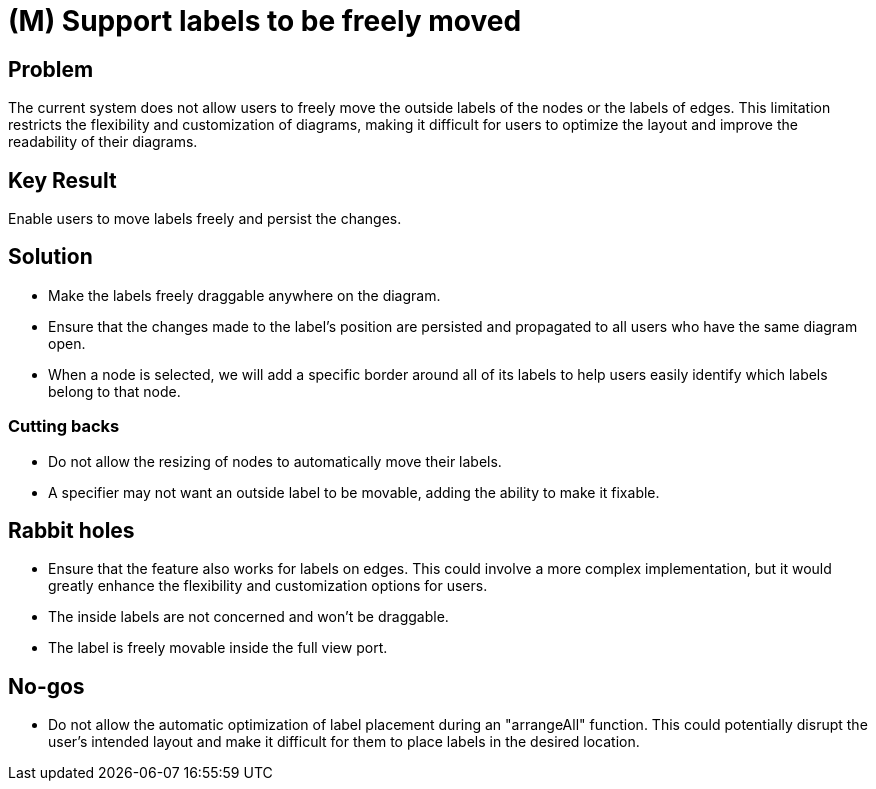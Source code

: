 = (M) Support labels to be freely moved

== Problem

The current system does not allow users to freely move the outside labels of the nodes or the labels of edges.
This limitation restricts the flexibility and customization of diagrams, making it difficult for users to optimize the layout and improve the readability of their diagrams.

== Key Result

Enable users to move labels freely and persist the changes.

== Solution

* Make the labels freely draggable anywhere on the diagram.
* Ensure that the changes made to the label's position are persisted and propagated to all users who have the same diagram open.
* When a node is selected, we will add a specific border around all of its labels to help users easily identify which labels belong to that node.

=== Cutting backs

* Do not allow the resizing of nodes to automatically move their labels.
* A specifier may not want an outside label to be movable, adding the ability to make it fixable.

== Rabbit holes

* Ensure that the feature also works for labels on edges.
 This could involve a more complex implementation, but it would greatly enhance the flexibility and customization options for users.
* The inside labels are not concerned and won't be draggable.
* The label is freely movable inside the full view port.

== No-gos

* Do not allow the automatic optimization of label placement during an "arrangeAll" function.
 This could potentially disrupt the user's intended layout and make it difficult for them to place labels in the desired location.
